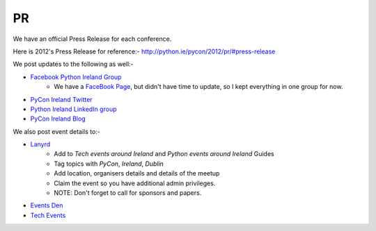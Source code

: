 .. _pyconie-pr:

==
PR
==
We have an official Press Release for each conference.

Here is 2012's Press Release for reference:- `http://python.ie/pycon/2012/pr/#press-release <http://python.ie/pycon/2012/pr/#press-release>`_

We post updates to the following as well:-

* `Facebook Python Ireland Group <https://www.facebook.com/groups/20154483464/?fref=ts>`_
    * We have a `FaceBook Page <https://www.facebook.com/pages/PyCon-Ireland/149705365084311?fref=ts>`_, but didn't have time to update, so I kept everything in one group for now.
* `PyCon Ireland Twitter <https://twitter.com/pyconireland>`_
* `Python Ireland LinkedIn group <http://www.linkedin.com/groups/Python-Ireland-40749?>`_
* `PyCon Ireland Blog <http://python.ie/blog/>`_

We also post event details to:-

* `Lanyrd <http://lanyrd.com/>`_
    * Add to *Tech events around Ireland* and *Python events around Ireland* Guides
    * Tag topics with *PyCon*, *Ireland*, *Dublin*
    * Add location, organisers details and details of the meetup
    * Claim the event so you have additional admin privileges.
    * NOTE: Don't forget to call for sponsors and papers.
* `Events Den <http://eventsden.com/>`_
* `Tech Events <http://www.techevents.ie/>`_